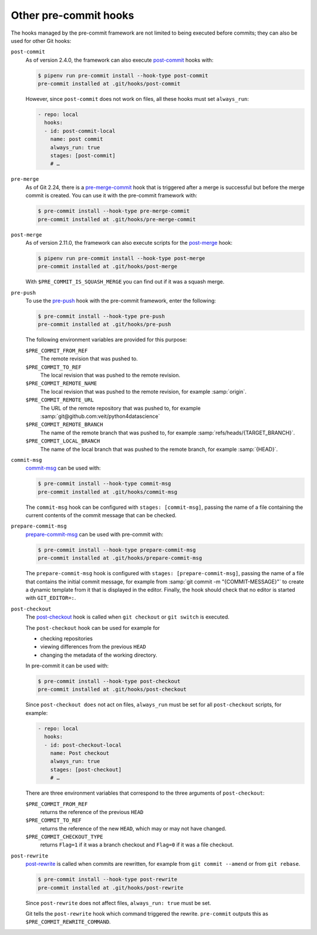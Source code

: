 .. SPDX-FileCopyrightText: 2020 Veit Schiele
..
.. SPDX-License-Identifier: BSD-3-Clause

Other pre-commit hooks
======================

The hooks managed by the pre-commit framework are not limited to being executed
before commits; they can also be used for other Git hooks:

``post-commit``
    As of version 2.4.0, the framework can also execute `post-commit
    <https://git-scm.com/docs/githooks#_post_commit>`_ hooks with:

    .. code-block:: console

        $ pipenv run pre-commit install --hook-type post-commit
        pre-commit installed at .git/hooks/post-commit

    However, since ``post-commit`` does not work on files, all these hooks must
    set ``always_run``:

    .. code-block:: yaml

        - repo: local
          hooks:
          - id: post-commit-local
            name: post commit
            always_run: true
            stages: [post-commit]
            # …

``pre-merge``
    As of Git 2.24, there is a `pre-merge-commit
    <https://git-scm.com/docs/githooks#_pre_merge_commit>`_ hook that is
    triggered after a merge is successful but before the merge commit is
    created. You can use it with the pre-commit framework with:

    .. code-block:: console

        $ pre-commit install --hook-type pre-merge-commit
        pre-commit installed at .git/hooks/pre-merge-commit

``post-merge``
    As of version 2.11.0, the framework can also execute scripts for the
    `post-merge <https://git-scm.com/docs/githooks#_post_merge>`_ hook:

    .. code-block:: console

        $ pipenv run pre-commit install --hook-type post-merge
        pre-commit installed at .git/hooks/post-merge

    With ``$PRE_COMMIT_IS_SQUASH_MERGE`` you can find out if it was a squash
    merge.

``pre-push``
    To use the `pre-push <https://git-scm.com/docs/githooks#_pre_push>`_ hook
    with the pre-commit framework, enter the following:

    .. code-block:: console

        $ pre-commit install --hook-type pre-push
        pre-commit installed at .git/hooks/pre-push

    The following environment variables are provided for this purpose:

    ``$PRE_COMMIT_FROM_REF``
        The remote revision that was pushed to.
    ``$PRE_COMMIT_TO_REF``
        The local revision that was pushed to the remote revision.
    ``$PRE_COMMIT_REMOTE_NAME``
        The local revision that was pushed to the remote revision, for example
        :samp:`origin`.
    ``$PRE_COMMIT_REMOTE_URL``
        The URL of the remote repository that was pushed to, for example
        :samp:`git@github.com:veit/python4datascience`
    ``$PRE_COMMIT_REMOTE_BRANCH``
        The name of the remote branch that was pushed to, for example
        :samp:`refs/heads/{TARGET_BRANCH}`.
    ``$PRE_COMMIT_LOCAL_BRANCH``
        The name of the local branch that was pushed to the remote branch, for
        example :samp:`{HEAD}`.

``commit-msg``
    `commit-msg <https://git-scm.com/docs/githooks#_commit_msg>`_ can be used
    with:

    .. code-block:: console

        $ pre-commit install --hook-type commit-msg
        pre-commit installed at .git/hooks/commit-msg

    The ``commit-msg`` hook can be configured with ``stages: [commit-msg]``,
    passing the name of a file containing the current contents of the commit
    message that can be checked.

``prepare-commit-msg``
    `prepare-commit-msg
    <https://git-scm.com/docs/githooks#_prepare_commit_msg>`_ can be used with
    pre-commit with:

    .. code-block:: console

        $ pre-commit install --hook-type prepare-commit-msg
        pre-commit installed at .git/hooks/prepare-commit-msg

    The ``prepare-commit-msg`` hook is configured with ``stages:
    [prepare-commit-msg]``, passing the name of a file that contains the initial
    commit message, for example from :samp:`git commit -m "{COMMIT-MESSAGE}"` to
    create a dynamic template from it that is displayed in the editor. Finally,
    the hook should check that no editor is started with ``GIT_EDITOR=:``.

``post-checkout``
    The `post-checkout <https://git-scm.com/docs/githooks#_post_checkout>`_ hook
    is called when ``git checkout`` or ``git switch`` is executed.

    The ``post-checkout`` hook can be used for example for

    * checking repositories
    * viewing differences from the previous ``HEAD``
    * changing the metadata of the working directory.

    In pre-commit it can be used with:

    .. code-block:: console

        $ pre-commit install --hook-type post-checkout
        pre-commit installed at .git/hooks/post-checkout

    Since ``post-checkout does`` not act on files, ``always_run`` must be set
    for all ``post-checkout`` scripts, for example:

    .. code-block:: yaml

        - repo: local
          hooks:
          - id: post-checkout-local
            name: Post checkout
            always_run: true
            stages: [post-checkout]
            # …

    There are three environment variables that correspond to the three arguments
    of ``post-checkout``:

    ``$PRE_COMMIT_FROM_REF``
        returns the reference of the previous ``HEAD``
    ``$PRE_COMMIT_TO_REF``
        returns the reference of the new ``HEAD``, which may or may not have
        changed.
    ``$PRE_COMMIT_CHECKOUT_TYPE``
        returns ``Flag=1`` if it was a branch checkout and ``Flag=0`` if it was
        a file checkout.

``post-rewrite``
    `post-rewrite <https://git-scm.com/docs/githooks#_post_rewrite>`_ is called
    when commits are rewritten, for example from ``git commit --amend`` or from
    ``git rebase``.

    .. code-block:: console

        $ pre-commit install --hook-type post-rewrite
        pre-commit installed at .git/hooks/post-rewrite

    Since ``post-rewrite`` does not affect files, ``always_run: true`` must be
    set.

    Git tells the ``post-rewrite`` hook which command triggered the rewrite.
    ``pre-commit`` outputs this as ``$PRE_COMMIT_REWRITE_COMMAND``.
